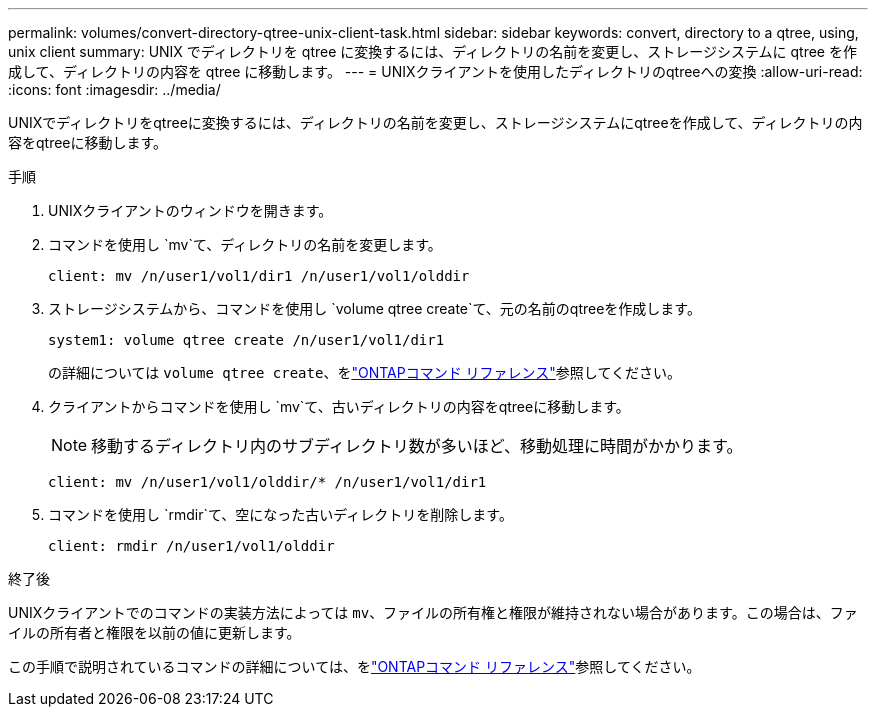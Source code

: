 ---
permalink: volumes/convert-directory-qtree-unix-client-task.html 
sidebar: sidebar 
keywords: convert, directory to a qtree, using, unix client 
summary: UNIX でディレクトリを qtree に変換するには、ディレクトリの名前を変更し、ストレージシステムに qtree を作成して、ディレクトリの内容を qtree に移動します。 
---
= UNIXクライアントを使用したディレクトリのqtreeへの変換
:allow-uri-read: 
:icons: font
:imagesdir: ../media/


[role="lead"]
UNIXでディレクトリをqtreeに変換するには、ディレクトリの名前を変更し、ストレージシステムにqtreeを作成して、ディレクトリの内容をqtreeに移動します。

.手順
. UNIXクライアントのウィンドウを開きます。
. コマンドを使用し `mv`て、ディレクトリの名前を変更します。
+
[listing]
----
client: mv /n/user1/vol1/dir1 /n/user1/vol1/olddir
----
. ストレージシステムから、コマンドを使用し `volume qtree create`て、元の名前のqtreeを作成します。
+
[listing]
----
system1: volume qtree create /n/user1/vol1/dir1
----
+
の詳細については `volume qtree create`、をlink:https://docs.netapp.com/us-en/ontap-cli/volume-qtree-create.html["ONTAPコマンド リファレンス"^]参照してください。

. クライアントからコマンドを使用し `mv`て、古いディレクトリの内容をqtreeに移動します。
+
[NOTE]
====
移動するディレクトリ内のサブディレクトリ数が多いほど、移動処理に時間がかかります。

====
+
[listing]
----
client: mv /n/user1/vol1/olddir/* /n/user1/vol1/dir1
----
. コマンドを使用し `rmdir`て、空になった古いディレクトリを削除します。
+
[listing]
----
client: rmdir /n/user1/vol1/olddir
----


.終了後
UNIXクライアントでのコマンドの実装方法によっては `mv`、ファイルの所有権と権限が維持されない場合があります。この場合は、ファイルの所有者と権限を以前の値に更新します。

この手順で説明されているコマンドの詳細については、をlink:https://docs.netapp.com/us-en/ontap-cli/["ONTAPコマンド リファレンス"^]参照してください。
